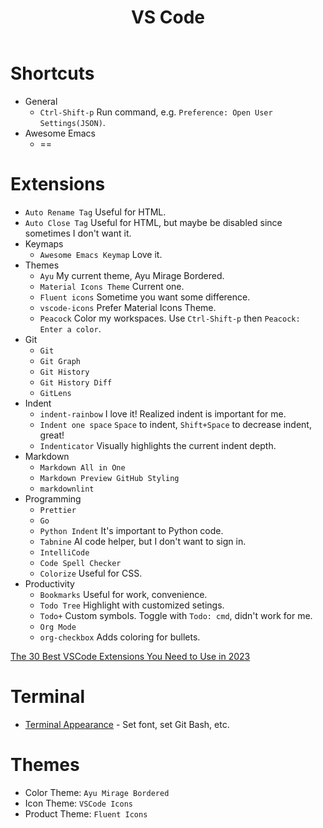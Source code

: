 #+title: VS Code

* Shortcuts
- General
  - =Ctrl-Shift-p= Run command, e.g. =Preference: Open User Settings(JSON)=.
- Awesome Emacs
  - ==

* Extensions
- =Auto Rename Tag= Useful for HTML.
- =Auto Close Tag= Useful for HTML, but maybe be disabled since sometimes I don't want it.
- Keymaps
  - =Awesome Emacs Keymap= Love it.
- Themes
  - =Ayu= My current theme, Ayu Mirage Bordered.
  - =Material Icons Theme= Current one.
  - =Fluent icons= Sometime you want some difference.
  - =vscode-icons= Prefer Material Icons Theme.
  - =Peacock= Color my workspaces. Use =Ctrl-Shift-p= then =Peacock: Enter a color=.
- Git
  + =Git=
  + =Git Graph=
  + =Git History=
  + =Git History Diff=
  + =GitLens=
- Indent
  - =indent-rainbow= I love it! Realized indent is important for me.
  - =Indent one space= =Space= to indent, =Shift+Space= to decrease indent, great!
  - =Indenticator= Visually highlights the current indent depth.
- Markdown
  - =Markdown All in One=
  - =Markdown Preview GitHub Styling=
  - =markdownlint=
- Programming
  - =Prettier=
  - =Go=
  - =Python Indent= It's important to Python code.
  - =Tabnine= AI code helper, but I don't want to sign in.
  - =IntelliCode=
  - =Code Spell Checker=
  - =Colorize= Useful for CSS.
- Productivity
  - =Bookmarks= Useful for work, convenience.
  - =Todo Tree= Highlight with customized setings.
  - =Todo+= Custom symbols. Toggle with =Todo: cmd=, didn't work for me.
  - =Org Mode=
  - =org-checkbox= Adds coloring for bullets.

[[https://hackr.io/blog/best-vscode-extensions][The 30 Best VSCode Extensions You Need to Use in 2023]]

* Terminal
- [[https://code.visualstudio.com/docs/terminal/appearance][Terminal Appearance]] - Set font, set Git Bash, etc.

* Themes
- Color Theme: =Ayu Mirage Bordered=
- Icon Theme: =VSCode Icons=
- Product Theme: =Fluent Icons=
